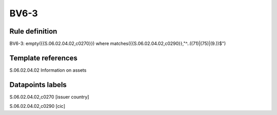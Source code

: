 =====
BV6-3
=====

Rule definition
---------------

BV6-3: empty({{S.06.02.04.02,c0270}}) where matches({{S.06.02.04.02,c0290}},"^..((71)|(75)|(9.))$")


Template references
-------------------

S.06.02.04.02 Information on assets


Datapoints labels
-----------------

S.06.02.04.02,c0270 [issuer country]

S.06.02.04.02,c0290 [cic]



